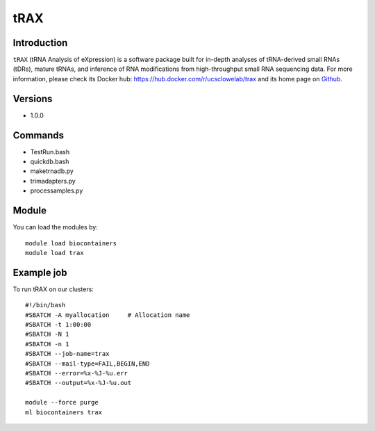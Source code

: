 .. _backbone-label:

tRAX
==============================

Introduction
~~~~~~~~
``tRAX`` (tRNA Analysis of eXpression) is a software package built for in-depth analyses of tRNA-derived small RNAs (tDRs), mature tRNAs, and inference of RNA modifications from high-throughput small RNA sequencing data. For more information, please check its Docker hub: https://hub.docker.com/r/ucsclowelab/trax and its home page on `Github`_.

Versions
~~~~~~~~
- 1.0.0

Commands
~~~~~~~
- TestRun.bash
- quickdb.bash
- maketrnadb.py
- trimadapters.py
- processamples.py

Module
~~~~~~~~
You can load the modules by::
    
    module load biocontainers
    module load trax

Example job
~~~~~
To run tRAX on our clusters::

    #!/bin/bash
    #SBATCH -A myallocation     # Allocation name 
    #SBATCH -t 1:00:00
    #SBATCH -N 1
    #SBATCH -n 1
    #SBATCH --job-name=trax
    #SBATCH --mail-type=FAIL,BEGIN,END
    #SBATCH --error=%x-%J-%u.err
    #SBATCH --output=%x-%J-%u.out

    module --force purge
    ml biocontainers trax

.. _Github: https://github.com/UCSC-LoweLab/tRAX